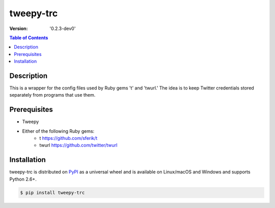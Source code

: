 tweepy-trc
==========

:version: '0.2.3-dev0'

.. contents:: **Table of Contents**
    :backlinks: none

Description
-----------
This is a wrapper for the config files used by Ruby gems 't'
and 'twurl.'  The idea is to keep Twitter credentials stored
separately from programs that use them.

Prerequisites
-------------

- Tweepy
- Either of the following Ruby gems:
    - t https://github.com/sferik/t
    - twurl https://github.com/twitter/twurl


Installation
------------

tweepy-trc is distributed on `PyPI <https://pypi.org>`_ as a universal
wheel and is available on Linux/macOS and Windows and supports
Python 2.6+.

.. code-block:: bash

    $ pip install tweepy-trc

